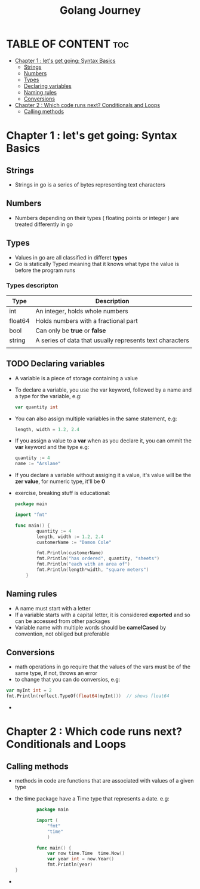 #+TITLE: Golang  Journey
#+DESCRIPTION: Documenting my journey through the go programming language
#+PROPERTY: header-args :tangle main.go
* TABLE OF CONTENT :toc:
- [[#chapter-1--lets-get-going-syntax-basics][Chapter 1 : let's get going: Syntax Basics]]
  - [[#strings][Strings]]
  - [[#numbers][Numbers]]
  - [[#types][Types]]
  - [[#declaring-variables][Declaring variables]]
  - [[#naming-rules][Naming rules]]
  - [[#conversions][Conversions]]
- [[#chapter-2--which-code-runs-next-conditionals-and-loops][Chapter 2 : Which code runs next? Conditionals and Loops]]
  - [[#calling-methods][Calling methods]]

* Chapter 1 : let's get going: Syntax Basics

** Strings
    * Strings in go is a series of bytes representing text characters
** Numbers
    * Numbers depending on their types ( floating points or integer ) are treated differently in go
** Types
    * Values in go are all classified in differet *types*
    * Go is statically Typed meaning that it knows what type the value is before the program runs
*** Types descripton
| Type    | Description                                              |
|---------+----------------------------------------------------------|
| int     | An integer, holds whole numbers                          |
| float64 | Holds numbers with a fractional part                     |
| bool    | Can only be *true* or *false*                            |
| string  | A series of data that usually represents text characters |
|         |                                                          |
** TODO Declaring variables
      * A variable is a piece of storage containing a value
      * To declare a variable, you use the var keyword, followed by a name and a type for the variable, e.g:
        #+begin_src go
          var quantity int
        #+end_src

      * You can also assign multiple variables in the same statement, e.g:
        #+begin_src go
			length, width = 1.2, 2.4
        #+end_src

      * If you assign a value to a *var* when as you declare it, you can ommit the *var* keyword and the type e.g:
       #+begin_src go
			quantity := 4
			name := "Arslane"
        #+end_src

      * If you declare a variable without assiging it a value, it's value will be the *zer value*, for numeric type, it'll be *0*

      * exercise, breaking stuff is educational:

       #+begin_src go
		package main

		import "fmt"

		func main() {
				quantity := 4
				length, width := 1.2, 2.4
				customerName := "Damon Cole"

				fmt.Println(customerName)
				fmt.Println("has ordered", quantity, "sheets")
				fmt.Println("each with an area of")
				fmt.Println(length*width, "square meters")
			}
       #+end_src



** Naming rules
    * A name must start with a letter
    * If a variable starts with a capital letter, it is considered *exported* and so can be accessed from other packages
    * Variable name with multiple words should be *camelCased* by convention, not obliged but preferable
** Conversions
    * math operations in go require that the values of the vars must be of the same type, if not, throws an error
    * to change that you can do conversios, e.g:
    #+BEGIN_SRC go
        var myInt int = 2
        fmt.Println(reflect.TypeOf(float64(myInt)))  // shows float64
    #+END_SRC
    *
* Chapter 2 : Which code runs next? Conditionals and Loops

** Calling methods
    * methods in code are functions that are associated with values of a given type
    * the time package have a Time type that represents a date.
      e.g:
      #+BEGIN_SRC go
        package main

        import (
            "fmt"
            "time"
            )

        func main() {
            var now time.Time  time.Now()
            var year int = now.Year()
            fmt.Println(year)
}

      #+END_SRC

    *
